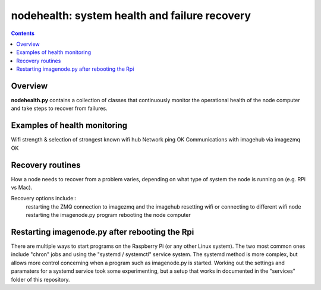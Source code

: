 ==============================================
nodehealth: system health and failure recovery
==============================================

.. contents::

Overview
========

**nodehealth.py** contains a collection of classes that continuously monitor the
operational health of the node computer and take steps to recover from failures.

Examples of health monitoring
=============================

Wifi strength & selection of strongest known wifi hub
Network ping OK
Communications with imagehub via imagezmq OK

Recovery routines
=================

How a node needs to recover from a problem varies, depending on what type of
system the node is running on (e.g. RPi vs Mac).

Recovery options include::
  restarting the ZMQ connection to imagezmq and the imagehub
  resetting wifi or connecting to different wifi node
  restarting the imagenode.py program
  rebooting the node computer

Restarting imagenode.py after rebooting the Rpi
===============================================

There are multiple ways to start programs on the Raspberry Pi (or any other
Linux system). The two most common ones include "chron" jobs and using the
"systemd / systemctl" service system. The systemd method is more complex, but
allows more control concerning when a program such as imagenode.py is started.
Working out the settings and paramaters for a systemd service took some
experimenting, but a setup that works in documented in the "services" folder
of this repository.
